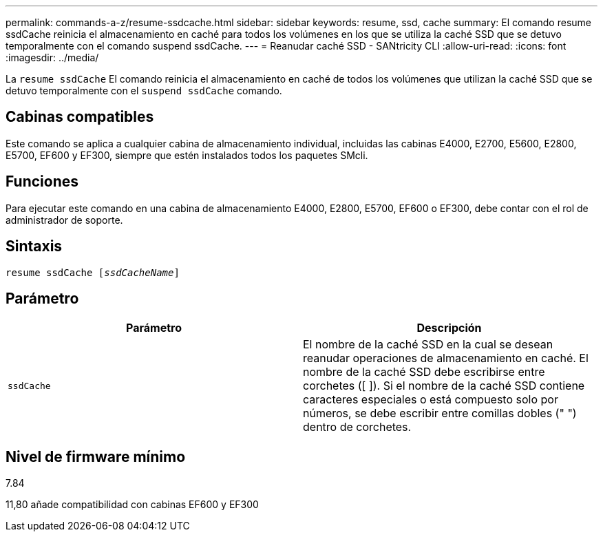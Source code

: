 ---
permalink: commands-a-z/resume-ssdcache.html 
sidebar: sidebar 
keywords: resume, ssd, cache 
summary: El comando resume ssdCache reinicia el almacenamiento en caché para todos los volúmenes en los que se utiliza la caché SSD que se detuvo temporalmente con el comando suspend ssdCache. 
---
= Reanudar caché SSD - SANtricity CLI
:allow-uri-read: 
:icons: font
:imagesdir: ../media/


[role="lead"]
La `resume ssdCache` El comando reinicia el almacenamiento en caché de todos los volúmenes que utilizan la caché SSD que se detuvo temporalmente con el `suspend ssdCache` comando.



== Cabinas compatibles

Este comando se aplica a cualquier cabina de almacenamiento individual, incluidas las cabinas E4000, E2700, E5600, E2800, E5700, EF600 y EF300, siempre que estén instalados todos los paquetes SMcli.



== Funciones

Para ejecutar este comando en una cabina de almacenamiento E4000, E2800, E5700, EF600 o EF300, debe contar con el rol de administrador de soporte.



== Sintaxis

[source, cli, subs="+macros"]
----
resume ssdCache pass:quotes[[_ssdCacheName_]]
----


== Parámetro

|===
| Parámetro | Descripción 


 a| 
`ssdCache`
 a| 
El nombre de la caché SSD en la cual se desean reanudar operaciones de almacenamiento en caché. El nombre de la caché SSD debe escribirse entre corchetes ([ ]). Si el nombre de la caché SSD contiene caracteres especiales o está compuesto solo por números, se debe escribir entre comillas dobles (" ") dentro de corchetes.

|===


== Nivel de firmware mínimo

7.84

11,80 añade compatibilidad con cabinas EF600 y EF300
